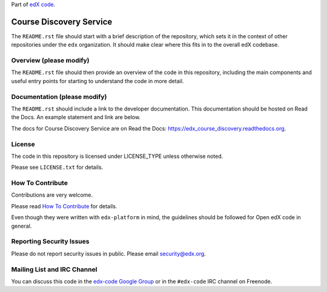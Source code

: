Part of `edX code`__.

__ http://code.edx.org/

Course Discovery Service  |Travis|_ |Coveralls|_
=====================================================
.. |Travis| image:: https://travis-ci.org/edx/edx_course_discovery.svg?branch=master
.. _Travis: https://travis-ci.org/edx/edx_course_discovery

.. |Coveralls| image:: https://coveralls.io/repos/edx/edx_course_discovery/badge.svg?branch=master
.. _Coveralls: https://coveralls.io/r/edx/edx_course_discovery?branch=master

The ``README.rst`` file should start with a brief description of the repository,
which sets it in the context of other repositories under the ``edx``
organization. It should make clear where this fits in to the overall edX
codebase.

Overview (please modify)
------------------------

The ``README.rst`` file should then provide an overview of the code in this
repository, including the main components and useful entry points for starting
to understand the code in more detail.


Documentation (please modify)
-----------------------------

The ``README.rst`` should include a link to the developer documentation. This documentation should be hosted on
Read the Docs. An example statement and link are below.

The docs for Course Discovery Service are on Read the Docs:  https://edx_course_discovery.readthedocs.org.

License
-------

The code in this repository is licensed under LICENSE_TYPE unless
otherwise noted.

Please see ``LICENSE.txt`` for details.

How To Contribute
-----------------

Contributions are very welcome.

Please read `How To Contribute <https://github.com/edx/edx-platform/blob/master/CONTRIBUTING.rst>`_ for details.

Even though they were written with ``edx-platform`` in mind, the guidelines
should be followed for Open edX code in general.

Reporting Security Issues
-------------------------

Please do not report security issues in public. Please email security@edx.org.

Mailing List and IRC Channel
----------------------------

You can discuss this code in the `edx-code Google Group`__ or in the ``#edx-code`` IRC channel on Freenode.

__ https://groups.google.com/forum/#!forum/edx-code
